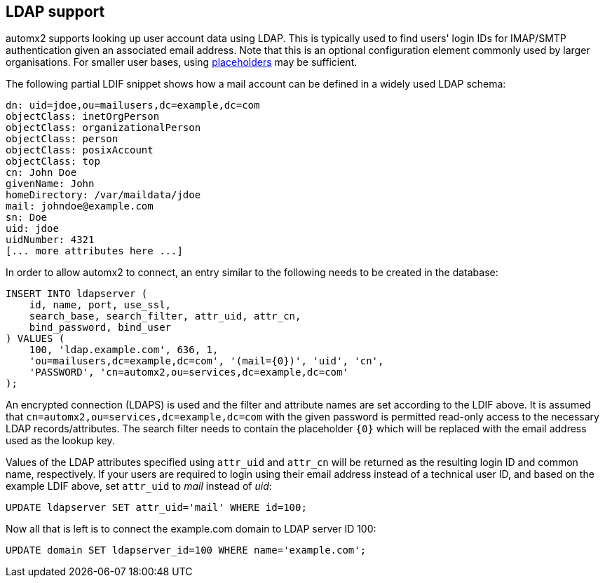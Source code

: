 // vim:ts=4:sw=4:et:ft=asciidoc

[[ldap]]
== LDAP support

automx2 supports looking up user account data using LDAP.
This is typically used to find users' login IDs for IMAP/SMTP authentication given an associated email address.
Note that this is an optional configuration element commonly used by larger organisations.
For smaller user bases, using <<placeholders,placeholders>> may be sufficient.

The following partial LDIF snippet shows how a mail account can be defined in a widely used LDAP schema:

[source,ldif]
----
dn: uid=jdoe,ou=mailusers,dc=example,dc=com
objectClass: inetOrgPerson
objectClass: organizationalPerson
objectClass: person
objectClass: posixAccount
objectClass: top
cn: John Doe
givenName: John
homeDirectory: /var/maildata/jdoe
mail: johndoe@example.com
sn: Doe
uid: jdoe
uidNumber: 4321
[... more attributes here ...]
----

In order to allow automx2 to connect, an entry similar to the following needs to be created in the database:

[source,sql]
----
INSERT INTO ldapserver (
    id, name, port, use_ssl,
    search_base, search_filter, attr_uid, attr_cn,
    bind_password, bind_user
) VALUES (
    100, 'ldap.example.com', 636, 1,
    'ou=mailusers,dc=example,dc=com', '(mail={0})', 'uid', 'cn',
    'PASSWORD', 'cn=automx2,ou=services,dc=example,dc=com'
);
----

An encrypted connection (LDAPS) is used and the filter and attribute names are set according to the LDIF above.
It is assumed that `cn=automx2,ou=services,dc=example,dc=com` with the given password is permitted read-only access to the necessary LDAP records/attributes.
The search filter needs to contain the placeholder `{0}` which will be replaced with the email address used as the lookup key.

Values of the LDAP attributes specified using `attr_uid` and `attr_cn` will be returned as the resulting login ID and common name, respectively. If your users are required to login using their email address instead of a technical user ID, and based on the example LDIF above, set `attr_uid` to _mail_ instead of _uid_:

[source,sql]
----
UPDATE ldapserver SET attr_uid='mail' WHERE id=100;
----

Now all that is left is to connect the example.com domain to LDAP server ID 100:

[source,sql]
----
UPDATE domain SET ldapserver_id=100 WHERE name='example.com';
----
